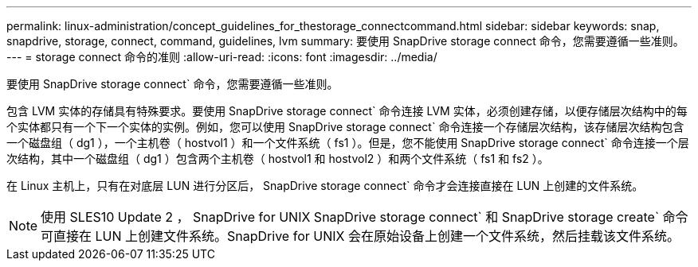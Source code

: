 ---
permalink: linux-administration/concept_guidelines_for_thestorage_connectcommand.html 
sidebar: sidebar 
keywords: snap, snapdrive, storage, connect, command, guidelines, lvm 
summary: 要使用 SnapDrive storage connect 命令，您需要遵循一些准则。 
---
= storage connect 命令的准则
:allow-uri-read: 
:icons: font
:imagesdir: ../media/


[role="lead"]
要使用 SnapDrive storage connect` 命令，您需要遵循一些准则。

包含 LVM 实体的存储具有特殊要求。要使用 SnapDrive storage connect` 命令连接 LVM 实体，必须创建存储，以便存储层次结构中的每个实体都只有一个下一个实体的实例。例如，您可以使用 SnapDrive storage connect` 命令连接一个存储层次结构，该存储层次结构包含一个磁盘组（ dg1 ），一个主机卷（ hostvol1 ）和一个文件系统（ fs1 ）。但是，您不能使用 SnapDrive storage connect` 命令连接一个层次结构，其中一个磁盘组（ dg1 ）包含两个主机卷（ hostvol1 和 hostvol2 ）和两个文件系统（ fs1 和 fs2 ）。

在 Linux 主机上，只有在对底层 LUN 进行分区后， SnapDrive storage connect` 命令才会连接直接在 LUN 上创建的文件系统。


NOTE: 使用 SLES10 Update 2 ， SnapDrive for UNIX SnapDrive storage connect` 和 SnapDrive storage create` 命令可直接在 LUN 上创建文件系统。SnapDrive for UNIX 会在原始设备上创建一个文件系统，然后挂载该文件系统。
